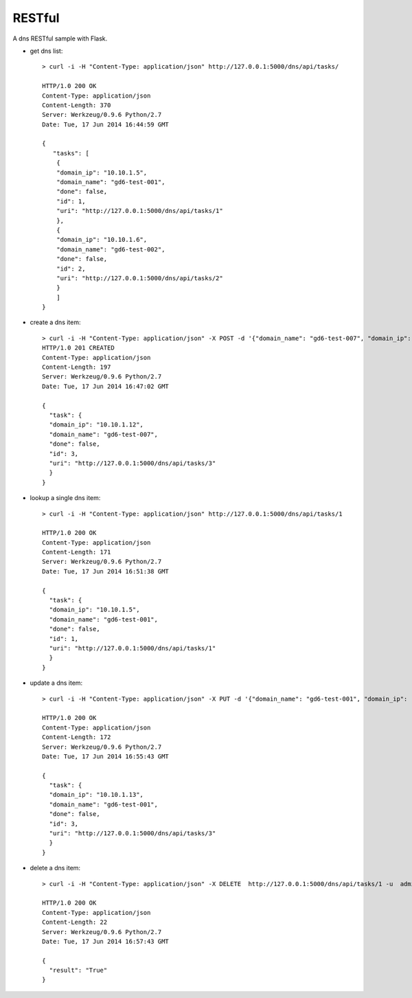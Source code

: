 RESTful
=======

A dns RESTful sample with Flask.

-  get dns list:

   ::

       > curl -i -H "Content-Type: application/json" http://127.0.0.1:5000/dns/api/tasks/

       HTTP/1.0 200 OK
       Content-Type: application/json
       Content-Length: 370
       Server: Werkzeug/0.9.6 Python/2.7
       Date: Tue, 17 Jun 2014 16:44:59 GMT

       {
          "tasks": [
           {
           "domain_ip": "10.10.1.5", 
           "domain_name": "gd6-test-001", 
           "done": false, 
           "id": 1, 
           "uri": "http://127.0.0.1:5000/dns/api/tasks/1"
           }, 
           {
           "domain_ip": "10.10.1.6", 
           "domain_name": "gd6-test-002", 
           "done": false, 
           "id": 2, 
           "uri": "http://127.0.0.1:5000/dns/api/tasks/2"
           }
           ]
       }
-  create a dns item:

   ::

       > curl -i -H "Content-Type: application/json" -X POST -d '{"domain_name": "gd6-test-007", "domain_ip": "10.10.1.12"}' http://127.0.0.1:5000/dns/api/tasks/ -u admin:admin 
       HTTP/1.0 201 CREATED
       Content-Type: application/json
       Content-Length: 197
       Server: Werkzeug/0.9.6 Python/2.7
       Date: Tue, 17 Jun 2014 16:47:02 GMT

       {
         "task": {
         "domain_ip": "10.10.1.12", 
         "domain_name": "gd6-test-007", 
         "done": false, 
         "id": 3, 
         "uri": "http://127.0.0.1:5000/dns/api/tasks/3"
         }    
       }

-  lookup a single dns item:

   ::

       > curl -i -H "Content-Type: application/json" http://127.0.0.1:5000/dns/api/tasks/1

       HTTP/1.0 200 OK
       Content-Type: application/json
       Content-Length: 171
       Server: Werkzeug/0.9.6 Python/2.7
       Date: Tue, 17 Jun 2014 16:51:38 GMT

       {
         "task": {
         "domain_ip": "10.10.1.5", 
         "domain_name": "gd6-test-001", 
         "done": false, 
         "id": 1, 
         "uri": "http://127.0.0.1:5000/dns/api/tasks/1"
         }
       }
-  update a dns item:

   ::

       > curl -i -H "Content-Type: application/json" -X PUT -d '{"domain_name": "gd6-test-001", "domain_ip": "10.10.1.13"}' http://127.0.0.1:5000/dns/api/tasks/3 -u admin:admin

       HTTP/1.0 200 OK
       Content-Type: application/json
       Content-Length: 172
       Server: Werkzeug/0.9.6 Python/2.7
       Date: Tue, 17 Jun 2014 16:55:43 GMT

       {
         "task": {
         "domain_ip": "10.10.1.13", 
         "domain_name": "gd6-test-001", 
         "done": false, 
         "id": 3, 
         "uri": "http://127.0.0.1:5000/dns/api/tasks/3"
         }
       }
-  delete a dns item:

   ::

       > curl -i -H "Content-Type: application/json" -X DELETE  http://127.0.0.1:5000/dns/api/tasks/1 -u  admin:admin

       HTTP/1.0 200 OK
       Content-Type: application/json
       Content-Length: 22
       Server: Werkzeug/0.9.6 Python/2.7
       Date: Tue, 17 Jun 2014 16:57:43 GMT

       {    
         "result": "True"
       }


